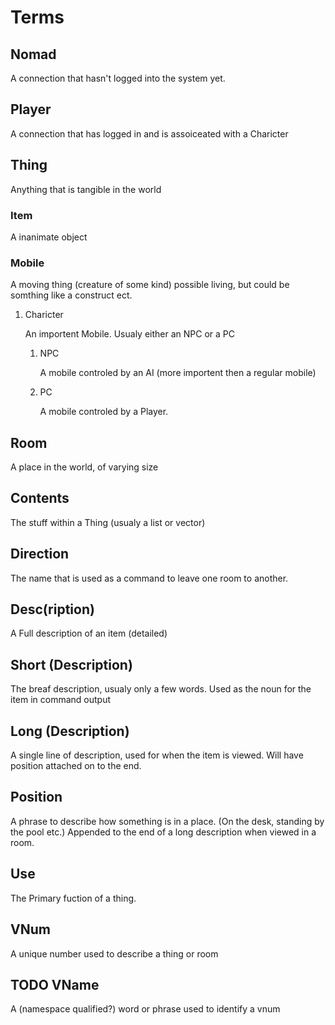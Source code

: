 * Terms
** Nomad
   A connection that hasn't logged into the system yet.
** Player
   A connection that has logged in and is assoiceated with a
   Charicter
** Thing
   Anything that is tangible in the world 
*** Item
    A inanimate object
*** Mobile
    A moving thing (creature of some kind)
    possible living, but could be somthing like a construct ect.
**** Charicter
     An importent Mobile. Usualy either an NPC or a PC
***** NPC
      A mobile controled by an AI (more importent then a regular mobile)
***** PC
      A mobile controled by a Player.
** Room
    A place in the world, of varying size
** Contents
   The stuff within a Thing (usualy a list or vector)
** Direction
   The name that is used as a command to leave one room to another.
** Desc(ription)
   A Full description of an item (detailed)
** Short (Description)
   The breaf description, usualy only a few words. Used as the noun
   for the item in command output
** Long (Description)
   A single line of description, used for when the item is
   viewed. Will have position attached on to the end.
** Position
   A phrase to describe how something is in a place. (On the desk,
   standing by the pool etc.) Appended to the end of a long
   description when viewed in a room.

** Use
   The Primary fuction of a thing. 
** VNum
   A unique number used to describe a thing or room
** TODO VName
   A (namespace qualified?) word or phrase used to identify a vnum
